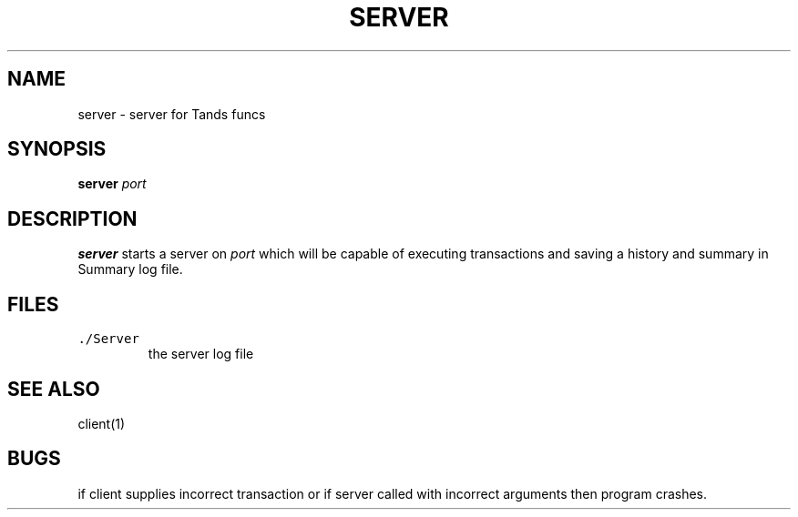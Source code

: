 .TH SERVER 1 "23 November 23"

.SH NAME
server \- server for Tands funcs
.SH SYNOPSIS
\fBserver\fP \fIport\fP
.SH DESCRIPTION
\fBserver\fP starts a server on \fIport\fP which
will be capable of executing transactions and
saving a history and summary in Summary log file.
.SH FILES
.TP
\fC./Server\fR
the server log file
.SH "SEE ALSO"
client(1)
.SH BUGS
if client supplies incorrect transaction
or if server called with incorrect arguments
then program crashes.